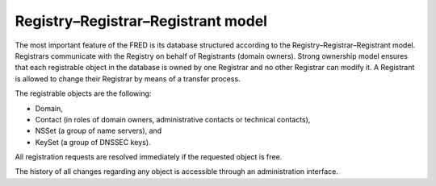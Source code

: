 


Registry–Registrar–Registrant model
-----------------------------------

The most important feature of the FRED is its database structured according 
to the Registry–Registrar–Registrant model. Registrars communicate 
with the Registry on behalf of Registrants (domain owners). 
Strong ownership model ensures that each registrable object in the database 
is owned by one Registrar and no other Registrar can modify it. 
A Registrant is allowed to change their Registrar by means of a transfer 
process.

The registrable objects are the following:

* Domain,
* Contact (in roles of domain owners, administrative contacts 
  or technical contacts),
* NSSet (a group of name servers), and
* KeySet (a group of DNSSEC keys).

All registration requests are resolved immediately if the requested object 
is free. 

The history of all changes regarding any object is accessible 
through an administration interface. 

